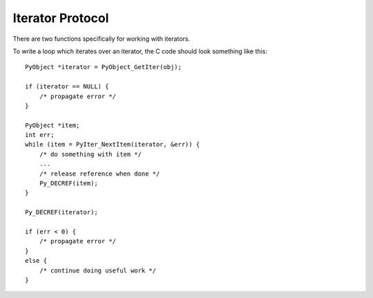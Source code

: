 .. highlight:: c

.. _iterator:

Iterator Protocol
=================

There are two functions specifically for working with iterators.

.. c:function:: int PyIter_Check(PyObject *o)

   Return non-zero if the object *o* can be safely passed to
   :c:func:`PyIter_NextItem` (or the legacy :c:func:`PyIter_Next`),
   and ``0`` otherwise.  This function always succeeds.

.. c:function:: int PyAIter_Check(PyObject *o)

   Return non-zero if the object *o* provides the :class:`AsyncIterator`
   protocol, and ``0`` otherwise.  This function always succeeds.

   .. versionadded:: 3.10

.. c:function:: PyObject* PyIter_NextItem(PyObject *o, int *err)

   Return the next value from the iterator *o*.  The object must be an iterator
   according to :c:func:`PyIter_Check` (it is up to the caller to check this).
   If there are no remaining values, returns ``NULL`` with no exception set
   and ``*err`` set to 0.  If an error occurs while retrieving the item,
   returns ``NULL`` and sets ``*err`` to 1.

To write a loop which iterates over an iterator, the C code should look
something like this::

   PyObject *iterator = PyObject_GetIter(obj);

   if (iterator == NULL) {
       /* propagate error */
   }

   PyObject *item;
   int err;
   while (item = PyIter_NextItem(iterator, &err)) {
       /* do something with item */
       ...
       /* release reference when done */
       Py_DECREF(item);
   }

   Py_DECREF(iterator);

   if (err < 0) {
       /* propagate error */
   }
   else {
       /* continue doing useful work */
   }


.. c:function:: PyObject* PyIter_Next(PyObject *o)

   This is an older version of :c:func:`PyIter_NextItem`, which is retained
   for backwards compatibility. Prefer :c:func:`PyIter_NextItem`.

   Return the next value from the iterator *o*.  The object must be an iterator
   according to :c:func:`PyIter_Check` (it is up to the caller to check this).
   If there are no remaining values, returns ``NULL`` with no exception set.
   If an error occurs while retrieving the item, returns ``NULL`` and passes
   along the exception.

.. c:type:: PySendResult

   The enum value used to represent different results of :c:func:`PyIter_Send`.

   .. versionadded:: 3.10


.. c:function:: PySendResult PyIter_Send(PyObject *iter, PyObject *arg, PyObject **presult)

   Sends the *arg* value into the iterator *iter*. Returns:

   - ``PYGEN_RETURN`` if iterator returns. Return value is returned via *presult*.
   - ``PYGEN_NEXT`` if iterator yields. Yielded value is returned via *presult*.
   - ``PYGEN_ERROR`` if iterator has raised and exception. *presult* is set to ``NULL``.

   .. versionadded:: 3.10
